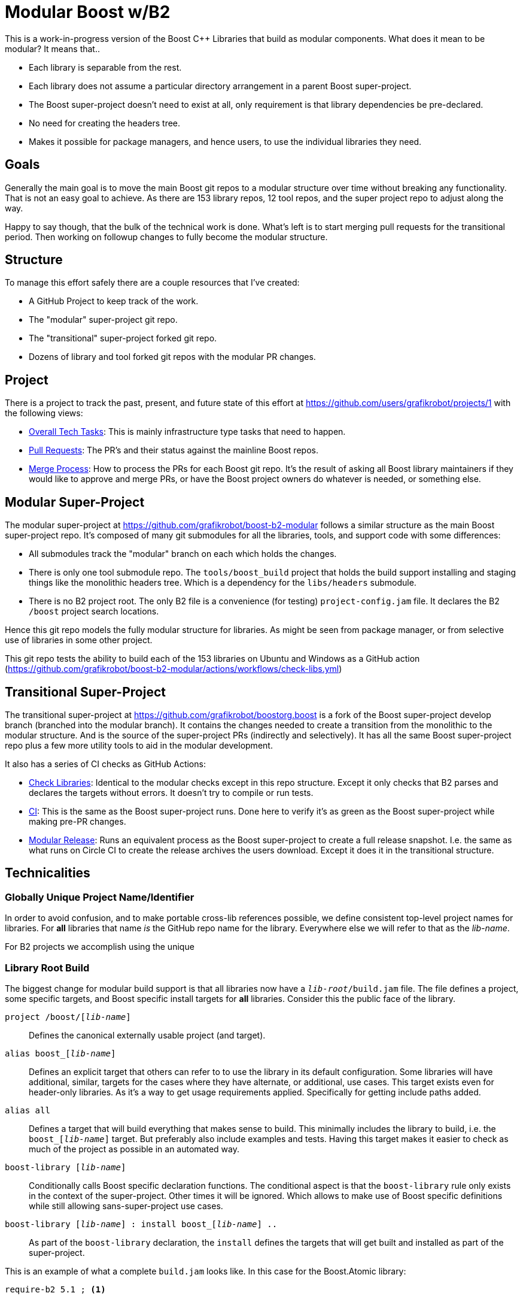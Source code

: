 = Modular Boost w/B2
:icons: font

This is a work-in-progress version of the Boost {CPP} Libraries that build as
modular components. What does it mean to be modular? It means that..

* Each library is separable from the rest.
* Each library does not assume a particular directory arrangement in a parent
  Boost super-project.
* The Boost super-project doesn't need to exist at all, only requirement is that
  library dependencies be pre-declared.
* No need for creating the headers tree.
* Makes it possible for package managers, and hence users, to use the individual
  libraries they need.

== Goals

Generally the main goal is to move the main Boost git repos to a modular
structure over time without breaking any functionality. That is not an easy goal
to achieve. As there are 153 library repos, 12 tool repos, and the super project
repo to adjust along the way.

Happy to say though, that the bulk of the technical work is done. What's left
is to start merging pull requests for the transitional period. Then working on
followup changes to fully become the modular structure.

== Structure

To manage this effort safely there are a couple resources that I've created:

* A GitHub Project to keep track of the work.
* The "modular" super-project git repo.
* The "transitional" super-project forked git repo.
* Dozens of library and tool forked git repos with the modular PR changes.

== Project

There is a project to track the past, present, and future state of this effort
at https://github.com/users/grafikrobot/projects/1 with the following views:

* https://github.com/users/grafikrobot/projects/1/views/1[Overall Tech Tasks]:
This is mainly infrastructure type tasks that need to happen.

* https://github.com/users/grafikrobot/projects/1/views/2[Pull Requests]: The
PR's and their status against the mainline Boost repos.

* https://github.com/users/grafikrobot/projects/1/views/6[Merge Process]: How
to process the PRs for each Boost git repo. It's the result of asking all Boost
library maintainers if they would like to approve and merge PRs, or have the
Boost project owners do whatever is needed, or something else.

== Modular Super-Project

The modular super-project at https://github.com/grafikrobot/boost-b2-modular
follows a similar structure as the main Boost super-project repo.
It's composed of many git submodules for all the libraries, tools, and support
code with some differences:

* All submodules track the "modular" branch on each which holds the changes.

* There is only one tool submodule repo. The `tools/boost_build` project that
holds the build support installing and staging things like the monolithic
headers tree. Which is a dependency for the `libs/headers` submodule.

* There is no B2 project root. The only B2 file is a convenience (for testing)
`project-config.jam` file. It declares the B2 `/boost` project search locations.

Hence this git repo models the fully modular structure for libraries. As might
be seen from package manager, or from selective use of libraries in some other
project.

This git repo tests the ability to build each of the 153 libraries on Ubuntu
and Windows as a GitHub action
(https://github.com/grafikrobot/boost-b2-modular/actions/workflows/check-libs.yml)

== Transitional Super-Project

The transitional super-project at https://github.com/grafikrobot/boostorg.boost
is a fork of the Boost super-project develop branch (branched into the modular
branch). It contains the changes needed to create a transition from the
monolithic to the modular structure. And is the source of the super-project
PRs (indirectly and selectively). It has all the same Boost super-project
repo plus a few more utility tools to aid in the modular development.

It also has a series of CI checks as GitHub Actions:

* https://github.com/grafikrobot/boostorg.boost/actions/workflows/modular-check-libs.yml[Check Libraries]:
Identical to the modular checks except in this repo structure. Except it only
checks that B2 parses and declares the targets without errors. It doesn't try
to compile or run tests.

* https://github.com/grafikrobot/boostorg.boost/actions/workflows/ci.yml[CI]:
This is the same as the Boost super-project runs. Done here to verify it's as
green as the Boost super-project while making pre-PR changes.

* https://github.com/grafikrobot/boostorg.boost/actions/workflows/modular-release.yml[Modular Release]:
Runs an equivalent process as the Boost super-project to create a full release
snapshot. I.e. the same as what runs on Circle CI to create the release archives
the users download. Except it does it in the transitional structure.

== Technicalities

=== Globally Unique Project Name/Identifier

In order to avoid confusion, and to make portable cross-lib references possible,
we define consistent top-level project names for libraries. For *all* libraries
that name _is_ the GitHub repo name for the library. Everywhere else we will
refer to that as the _lib-name_.

For B2 projects we accomplish using the unique

=== Library Root Build

The biggest change for modular build support is that all libraries now have a
`_lib-root_/build.jam` file. The file defines a project, some specific targets,
and Boost specific install targets for *all* libraries. Consider this the
public face of the library.

`project /boost/[_lib-name_]`::
    Defines the canonical externally usable project (and target).

`alias boost_[_lib-name_]`::
    Defines an explicit target that others can refer to to use the library in
    its default configuration. Some libraries will have additional, similar,
    targets for the cases where they have alternate, or additional, use cases.
    This target exists even for header-only libraries. As it's a way to get
    usage requirements applied. Specifically for getting include paths added.

`alias all`::
    Defines a target that will build everything that makes sense to build. This
    minimally includes the library to build, i.e. the `boost_[_lib-name_]`
    target. But preferably also include examples and tests. Having this target
    makes it easier to check as much of the project as possible in an automated
    way.

`boost-library [_lib-name_]`::
    Conditionally calls Boost specific declaration functions. The conditional
    aspect is that the `boost-library` rule only exists in the context of the
    super-project. Other times it will be ignored. Which allows to make use
    of Boost specific definitions while still allowing sans-super-project use
    cases.

`boost-library [_lib-name_] : install boost_[_lib-name_] ..`::
    As part of the `boost-library` declaration, the `install` defines the
    targets that will get built and installed as part of the super-project.

This is an example of what a complete `build.jam` looks like. In this case for
the Boost.Atomic library:

----
require-b2 5.1 ; <1>

project /boost/atomic <2>
    : common-requirements <3>
        <include>include <4>
        <library>/boost/align//boost_align <5>
        <library>/boost/assert//boost_assert
        <library>/boost/config//boost_config
        <library>/boost/predef//boost_predef
        <library>/boost/preprocessor//boost_preprocessor
        <library>/boost/type_traits//boost_type_traits
        <library>/boost/winapi//boost_winapi
    ;

explicit
    [ alias boost_atomic : build//boost_atomic ] <6>
    [ alias all : boost_atomic test ] <7>
    ;

call-if : boost-library atomic <8>
    : install boost_atomic <9>
    ;
----
<1> Specifies the minimum B2 version needed for this project.
<2> The canonical project alias. Scoped to the `/boost` project.
<3> Requires that are also `usage-requirements`.
<4> All Boost libraries need to specify their `include` directory.
<5> Any intra-boost library dependencies need to be listed. These are only the
    "public" dependencies. These are what users will see as dependencies.
<6> The library, or libraries, to build. This would be an empty alias for
    header only libraries.
<7> The `all` target. In this example builds the library and tests.
<8> Defines the Boost library, and calls the `boost-*` specific rules given.
<9> Declares the targets to install.

IMPORTANT: The `boost-library` declaration should be the only Boost specific
part of the build file. Everything else needs to be generic B2 declarations.
Following this is what makes it possible to build the libraries without the
super-project. And hence be able to be consumed in a modular way.

=== Rules & Changes

In order to make modular building work, that is building without the
super-project, we need to follow some basic rules. Which also means making
changes in existing libraries to follow those rules.

IMPORTANT: No super-project relative references *anywhere*.

IMPORTANT: No Boost specific build declarations except for the `boost-library`.

IMPORTANT: No inter-library dependencies to internal targets.

Following those rules here are some examples of the modular changes needed for
current libraries..

References of any kind to the headers in `boost-root/boost` need to be changed
to references to the `library-root/include/boost` equivalent.

.Before
----
doxygen tagfile
    :
        ../../../boost/accumulators/framework/depends_on.hpp # <1>
        ../../../boost/accumulators/framework/extractor.hpp
----
.After
----
doxygen tagfile
    :
        ../include/boost/accumulators/framework/depends_on.hpp # <1>
        ../include/boost/accumulators/framework/extractor.hpp
----
<1> pass:macros[https://github.com/boostorg/accumulators/compare/develop...grafikrobot:boostorg.accumulators:modular#diff-414a16a059e4645ca1574c6f4ba6cff4efbaf75047da905407f1337096af30d8L55]

Addition of the `boost-root` as an include location needs to be removed. As it
may not exist. And includes for library dependencies will refer to the
include directory per library.

.Before
----
exe fibonacci
    : fibonacci.cpp
    : <include>$(BOOST_ROOT) # <1>
----
.After
----
exe fibonacci
    : fibonacci.cpp
    # <1>
    ;
----
<1> pass:macros[https://github.com/boostorg/flyweight/compare/develop...grafikrobot:boostorg.flyweight:modular#diff-f9c020ab572ddefc2b2d03f91f4909f3687369b2ec01dd3239b201029d3f9b16L32]

.Before
----
exe interval_container
    :
        interval_container_/interval_container.cpp
    :
        <include>../../.. # <1>
        <include>$(BOOST_ROOT)
    ;
----
.After
----
exe interval_container
    :
        interval_container_/interval_container.cpp
    :
    # <1>
    ;
----
<1> pass:macros[https://github.com/boostorg/icl/compare/develop...grafikrobot:boostorg.icl:modular#diff-f9c020ab572ddefc2b2d03f91f4909f3687369b2ec01dd3239b201029d3f9b16L18-L19]

All library dependency references need to be of the
`/boost/[_lib-name_]//[_target_]` canonical form. As those are the references
that will work in both the super-project layout and portable modular layout.

.Before
----
<library>/boost//serialization/<warnings>off ; # <1>
----
.After
----
<library>/boost/serialization//boost_serialization/<warnings>off ; # <1>
----
<1> pass:macros[https://github.com/boostorg/unordered/compare/develop...grafikrobot:boostorg.unordered:modular#diff-1f3dccb3928ad7b52e4c986270cb619b663197283b764c2fb68256d285f21a3fL150]

.Before
----
project random_multi_points
    : requirements
        <include>.
        <library>../../../../program_options/build//boost_program_options # <1>
        <link>static
    ;
----
.After
----
project random_multi_points
    : requirements
        <include>.
        <library>/boost/program_options//boost_program_options # <1>
        <link>static
    ;
----
<1> pass:macros[https://github.com/boostorg/geometry/compare/develop...grafikrobot:boostorg.geometry:modular#diff-f6eca01e769d4212b43f16b03dd13baa3c24450bb4fd22d45f69628d7534eb03L14]

Dependencies of targets (for build, examples, tests, docs, etc) need to be
included even if they are to header-only libraries. As the monolithic boost-root
headers directory may not exist.

.Before
----
[ run thread_safety_checking.cpp
    : : : <debug-symbols>on <library>.//test_impl_lib_backtrace $(LINKSHARED_BT)
        # <1>
    : backtrace_lib_threaded ]
----
.After
----
[ run thread_safety_checking.cpp
    : : : <debug-symbols>on <library>.//test_impl_lib_backtrace $(LINKSHARED_BT)
        <library>/boost/optional//boost_optional # <1>
    : backtrace_lib_threaded ]
----
<1> pass:macros[https://github.com/boostorg/stacktrace/compare/develop...grafikrobot:boostorg.stacktrace:modular#diff-1f3dccb3928ad7b52e4c986270cb619b663197283b764c2fb68256d285f21a3fR124]

Sometimes it's more convenient to add the inter-library dependencies on the
particular project instead of main targets. For example, if your tests all
depend on additional libraries than the user public ones.

.Before
----
project boost-geometry-test
    :
    requirements
        <include>.
        <toolset>msvc:<asynch-exceptions>on
        <toolset>msvc:<cxxflags>/bigobj
        <toolset>clang:<cxxflags>-Wno-unneeded-internal-declaration
        <toolset>intel:<define>BOOST_GEOMETRY_TEST_ONLY_ONE_TYPE
        <host-os>windows,<toolset>intel:<cxxflags>/bigobj
        # <1>
    ;
----
.After
----
project boost-geometry-test
    :
    requirements
        <include>.
        <toolset>msvc:<asynch-exceptions>on
        <toolset>msvc:<cxxflags>/bigobj
        <toolset>clang:<cxxflags>-Wno-unneeded-internal-declaration
        <toolset>intel:<define>BOOST_GEOMETRY_TEST_ONLY_ONE_TYPE
        <host-os>windows,<toolset>intel:<cxxflags>/bigobj
        <source>/boost/test//boost_test # <1>
        <source>/boost/foreach//boost_foreach
        <source>/boost/assign//boost_assign
    ;
----
<1> pass:macros[https://github.com/boostorg/geometry/compare/develop...grafikrobot:boostorg.geometry:modular#diff-4f8562e69d71f175ddead28e0855a5c865b0b1fc07ce0a901a316e925c3536afR27]

Boost also makes use of library provided B2 extensions (modules in B2 parlance).
For example Boost.Config provides a `config.jam` module. And Boost.Predef
provides a `predef.jam` module. Previously those would be imported through a
relative path. But that will no longer work int he modular layout. As there's
no guarantee those relative paths will exist. For this B2 has a new feature
to provide search paths for those modules: `rule import-search ( reference )`.
The key aspect in the example below is that the `/boost/config/checks` reference
is expanded out to find where the `/boost/config` project is located and the
project subdirectory `checks` in that is added to the paths B2 will search for
modules with the `import`.
footnote:[https://www.bfgroup.xyz/b2/manual/release/index.html#bbv2.reference.rules.import-search]

.Before
----
import ../../config/checks/config : requires ; # <1>
----
.After
----
import-search /boost/config/checks ; # <1>
import config : requires ;
----
<1> pass:macros[https://github.com/boostorg/charconv/compare/develop...grafikrobot:boostorg.charconv:modular#diff-adf971665a70f2870fc804e94c8fc233ebab5e72bfbd6fb086f772f4ae8233e5L6]

Build files are not the only place where references to the Boost root happen.
Because the Boost root is in the include search path there are {CPP} source
files that `#include` other sources relative to the root. In such cases it may
also be needed to pair the {CPP} change with a B2 change to add new `#include`
directories.

.Before
----
#include "libs/math/test/log1p_expm1_test.hpp" // <1>
----
.After
----
#include "log1p_expm1_test.hpp" // <1>
----
<1> pass:macros[https://github.com/boostorg/math/compare/develop...grafikrobot:boostorg.math:modular#diff-4d14ede4f8f40d0755896d9c047560f8de30975b3cb1cc35cb5c992f9864d7e3L17]

.Before
----
#define BOOST_USER_CONFIG <libs/stacktrace/example/user_config.hpp> // <1>
----
.After
----
#define BOOST_USER_CONFIG <example/user_config.hpp> // <1>
----
<1> pass:macros[https://github.com/boostorg/stacktrace/compare/develop...grafikrobot:boostorg.stacktrace:modular#diff-8ed763b91940a13b95091a7c8bd430ec421dcd1452e33b84dbaaa34a758579dfL7]
